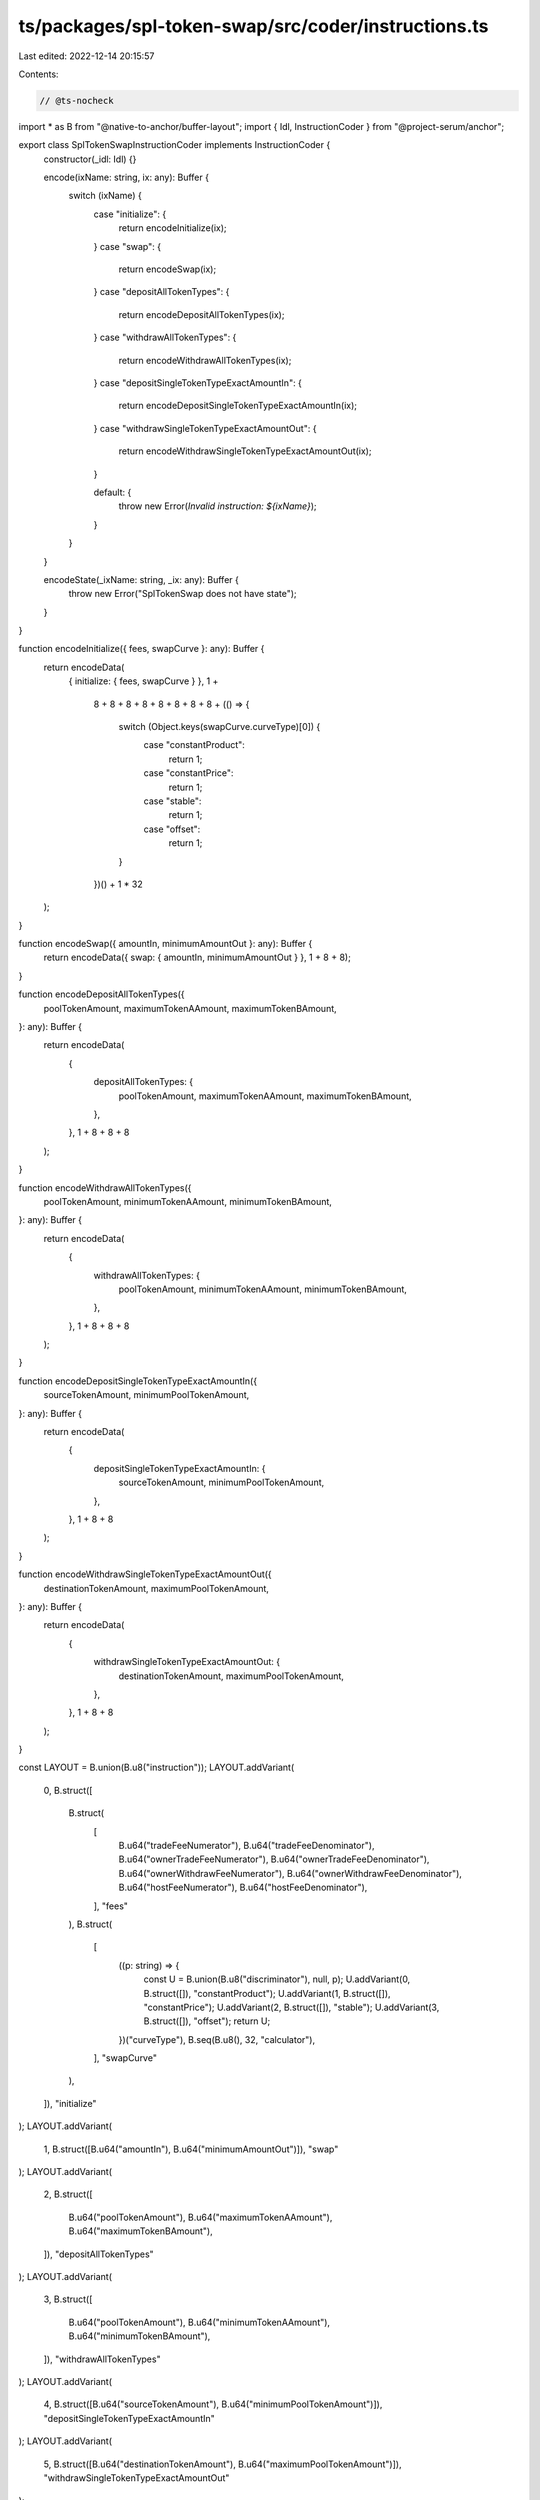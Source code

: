 ts/packages/spl-token-swap/src/coder/instructions.ts
====================================================

Last edited: 2022-12-14 20:15:57

Contents:

.. code-block:: ts

    // @ts-nocheck
import * as B from "@native-to-anchor/buffer-layout";
import { Idl, InstructionCoder } from "@project-serum/anchor";

export class SplTokenSwapInstructionCoder implements InstructionCoder {
  constructor(_idl: Idl) {}

  encode(ixName: string, ix: any): Buffer {
    switch (ixName) {
      case "initialize": {
        return encodeInitialize(ix);
      }
      case "swap": {
        return encodeSwap(ix);
      }
      case "depositAllTokenTypes": {
        return encodeDepositAllTokenTypes(ix);
      }
      case "withdrawAllTokenTypes": {
        return encodeWithdrawAllTokenTypes(ix);
      }
      case "depositSingleTokenTypeExactAmountIn": {
        return encodeDepositSingleTokenTypeExactAmountIn(ix);
      }
      case "withdrawSingleTokenTypeExactAmountOut": {
        return encodeWithdrawSingleTokenTypeExactAmountOut(ix);
      }

      default: {
        throw new Error(`Invalid instruction: ${ixName}`);
      }
    }
  }

  encodeState(_ixName: string, _ix: any): Buffer {
    throw new Error("SplTokenSwap does not have state");
  }
}

function encodeInitialize({ fees, swapCurve }: any): Buffer {
  return encodeData(
    { initialize: { fees, swapCurve } },
    1 +
      8 +
      8 +
      8 +
      8 +
      8 +
      8 +
      8 +
      8 +
      (() => {
        switch (Object.keys(swapCurve.curveType)[0]) {
          case "constantProduct":
            return 1;
          case "constantPrice":
            return 1;
          case "stable":
            return 1;
          case "offset":
            return 1;
        }
      })() +
      1 * 32
  );
}

function encodeSwap({ amountIn, minimumAmountOut }: any): Buffer {
  return encodeData({ swap: { amountIn, minimumAmountOut } }, 1 + 8 + 8);
}

function encodeDepositAllTokenTypes({
  poolTokenAmount,
  maximumTokenAAmount,
  maximumTokenBAmount,
}: any): Buffer {
  return encodeData(
    {
      depositAllTokenTypes: {
        poolTokenAmount,
        maximumTokenAAmount,
        maximumTokenBAmount,
      },
    },
    1 + 8 + 8 + 8
  );
}

function encodeWithdrawAllTokenTypes({
  poolTokenAmount,
  minimumTokenAAmount,
  minimumTokenBAmount,
}: any): Buffer {
  return encodeData(
    {
      withdrawAllTokenTypes: {
        poolTokenAmount,
        minimumTokenAAmount,
        minimumTokenBAmount,
      },
    },
    1 + 8 + 8 + 8
  );
}

function encodeDepositSingleTokenTypeExactAmountIn({
  sourceTokenAmount,
  minimumPoolTokenAmount,
}: any): Buffer {
  return encodeData(
    {
      depositSingleTokenTypeExactAmountIn: {
        sourceTokenAmount,
        minimumPoolTokenAmount,
      },
    },
    1 + 8 + 8
  );
}

function encodeWithdrawSingleTokenTypeExactAmountOut({
  destinationTokenAmount,
  maximumPoolTokenAmount,
}: any): Buffer {
  return encodeData(
    {
      withdrawSingleTokenTypeExactAmountOut: {
        destinationTokenAmount,
        maximumPoolTokenAmount,
      },
    },
    1 + 8 + 8
  );
}

const LAYOUT = B.union(B.u8("instruction"));
LAYOUT.addVariant(
  0,
  B.struct([
    B.struct(
      [
        B.u64("tradeFeeNumerator"),
        B.u64("tradeFeeDenominator"),
        B.u64("ownerTradeFeeNumerator"),
        B.u64("ownerTradeFeeDenominator"),
        B.u64("ownerWithdrawFeeNumerator"),
        B.u64("ownerWithdrawFeeDenominator"),
        B.u64("hostFeeNumerator"),
        B.u64("hostFeeDenominator"),
      ],
      "fees"
    ),
    B.struct(
      [
        ((p: string) => {
          const U = B.union(B.u8("discriminator"), null, p);
          U.addVariant(0, B.struct([]), "constantProduct");
          U.addVariant(1, B.struct([]), "constantPrice");
          U.addVariant(2, B.struct([]), "stable");
          U.addVariant(3, B.struct([]), "offset");
          return U;
        })("curveType"),
        B.seq(B.u8(), 32, "calculator"),
      ],
      "swapCurve"
    ),
  ]),
  "initialize"
);
LAYOUT.addVariant(
  1,
  B.struct([B.u64("amountIn"), B.u64("minimumAmountOut")]),
  "swap"
);
LAYOUT.addVariant(
  2,
  B.struct([
    B.u64("poolTokenAmount"),
    B.u64("maximumTokenAAmount"),
    B.u64("maximumTokenBAmount"),
  ]),
  "depositAllTokenTypes"
);
LAYOUT.addVariant(
  3,
  B.struct([
    B.u64("poolTokenAmount"),
    B.u64("minimumTokenAAmount"),
    B.u64("minimumTokenBAmount"),
  ]),
  "withdrawAllTokenTypes"
);
LAYOUT.addVariant(
  4,
  B.struct([B.u64("sourceTokenAmount"), B.u64("minimumPoolTokenAmount")]),
  "depositSingleTokenTypeExactAmountIn"
);
LAYOUT.addVariant(
  5,
  B.struct([B.u64("destinationTokenAmount"), B.u64("maximumPoolTokenAmount")]),
  "withdrawSingleTokenTypeExactAmountOut"
);

function encodeData(ix: any, span: number): Buffer {
  const b = Buffer.alloc(span);
  LAYOUT.encode(ix, b);
  return b;
}


